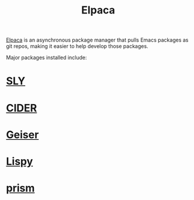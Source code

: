 :PROPERTIES:
:ID:       a190c000-5673-43ca-a221-f79a667b41e3
:END:
#+title: Elpaca
[[https://github.com/progfolio/elpaca][Elpaca]] is an asynchronous package manager that pulls Emacs packages as git repos, making it easier to help develop those packages.

Major packages installed include:

* [[id:41be246d-54ca-4e86-8469-c655680f5450][SLY]]
* [[id:56964557-d27e-4cd8-9788-a1385eee6ecb][CIDER]]
* [[id:dd45437e-1175-4abf-9b94-dcc1564a0742][Geiser]]
* [[id:d90ebbf2-851d-49b1-8d3a-c6d6766c9163][Lispy]]
* [[id:83b3f42f-010a-4c59-a8ba-71c9da1e0ce5][prism]]
